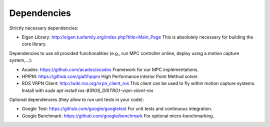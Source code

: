 Dependencies
============

Strictly necessary dependencies:

* Eigen Library: http://eigen.tuxfamily.org/index.php?title=Main_Page
  This is absolutely necessary for building the core library.

Dependencies to use all provided functionalities (e.g., run MPC controller online, deploy using a motion capture system,...):

* Acados: https://github.com/acados/acados
  Framework for our MPC implementations.
* HPIPM: https://github.com/giaf/hpipm
  High Performance Interior Point Method solver.
* ROS VRPN Client: http://wiki.ros.org/vrpn_client_ros
  This client can be used to fly within motion capture systems.
  Install with `sudo apt install ros-${ROS_DISTRO}-vrpn-client-ros`

Optional dependencies (they allow to run unit tests in your code):

* Google Test: https://github.com/google/googletest
  For unit tests and continuous integration.
* Google Benchmark: https://github.com/google/benchmark
  For optional micro-benchmarking.
